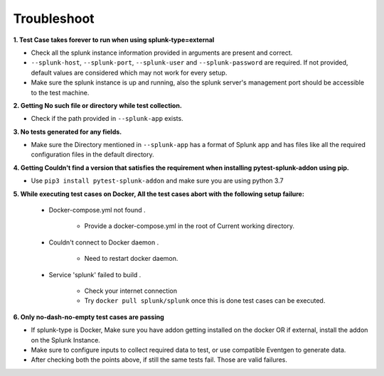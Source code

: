 Troubleshoot
===================

**1. Test Case takes forever to run when using splunk-type=external**

- Check all the splunk instance information provided in arguments are present and correct.
- ``--splunk-host``, ``--splunk-port``, ``--splunk-user`` and ``--splunk-password`` are required. If not provided, default values are considered which may not work for every setup.
- Make sure the splunk instance is up and running, also the splunk server's management port should be accessible to the test machine.

**2. Getting No such file or directory while test collection.**

- Check if the path provided in ``--splunk-app`` exists.

**3. No tests generated for any fields.**

- Make sure the Directory mentioned in ``--splunk-app`` has a format of Splunk app and has files like all the required configuration files in the default directory.

**4. Getting Couldn't find a version that satisfies the requirement when installing pytest-splunk-addon using pip.**

- Use ``pip3 install pytest-splunk-addon`` and make sure you are using python 3.7

.. |Wall| replace:: ``Docker-compose.yml not found``

**5. While executing test cases on Docker, All the test cases abort with the following setup failure:**

    -  Docker-compose.yml not found .

        - Provide a docker-compose.yml in the root of Current working directory.

    - Couldn't connect to Docker daemon .

        - Need to restart docker daemon.

    - Service 'splunk' failed to build .

        - Check your internet connection
        - Try ``docker pull splunk/splunk`` once this is done test cases can be executed.

**6. Only no-dash-no-empty test cases are passing**

- If splunk-type is Docker, Make sure you have addon getting installed on the docker OR if external, install the addon on the Splunk Instance.
- Make sure to configure inputs to collect required data to test, or use compatible Eventgen to generate data.
- After checking both the points above, if still the same tests fail. Those are valid failures.

